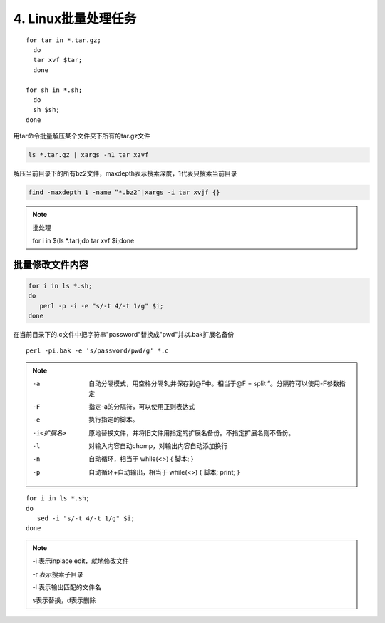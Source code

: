 ====================================
4. Linux批量处理任务
====================================

:: 

 for tar in *.tar.gz; 
   do 
   tar xvf $tar; 
   done

 for sh in *.sh; 
   do 
   sh $sh; 
 done

用tar命令批量解压某个文件夹下所有的tar.gz文件

.. code:: 

 ls *.tar.gz | xargs -n1 tar xzvf

解压当前目录下的所有bz2文件，maxdepth表示搜索深度，1代表只搜索当前目录

.. code:: 

 find -maxdepth 1 -name “*.bz2″|xargs -i tar xvjf {}
 
.. note:: 批处理
   
 for i in $(ls \*.tar);do tar xvf $i;done

批量修改文件内容
=========================

.. code-block:: shell

   for i in ls *.sh;
   do
      perl -p -i -e "s/-t 4/-t 1/g" $i;
   done


在当前目录下的.c文件中把字符串"password"替换成"pwd"并以.bak扩展名备份

::

 perl -pi.bak -e 's/password/pwd/g' *.c

.. note::

 -a  自动分隔模式，用空格分隔$_并保存到@F中。相当于@F = split ”。分隔符可以使用-F参数指定

 -F    指定-a的分隔符，可以使用正则表达式

 -e    执行指定的脚本。

 -i<扩展名>   原地替换文件，并将旧文件用指定的扩展名备份。不指定扩展名则不备份。

 -l    对输入内容自动chomp，对输出内容自动添加换行

 -n    自动循环，相当于 while(<>) { 脚本; }

 -p    自动循环+自动输出，相当于 while(<>) { 脚本; print; }

::

 for i in ls *.sh;
 do
    sed -i "s/-t 4/-t 1/g" $i;
 done

.. note::

 -i 表示inplace edit，就地修改文件

 -r 表示搜索子目录

 -l 表示输出匹配的文件名
 
 s表示替换，d表示删除